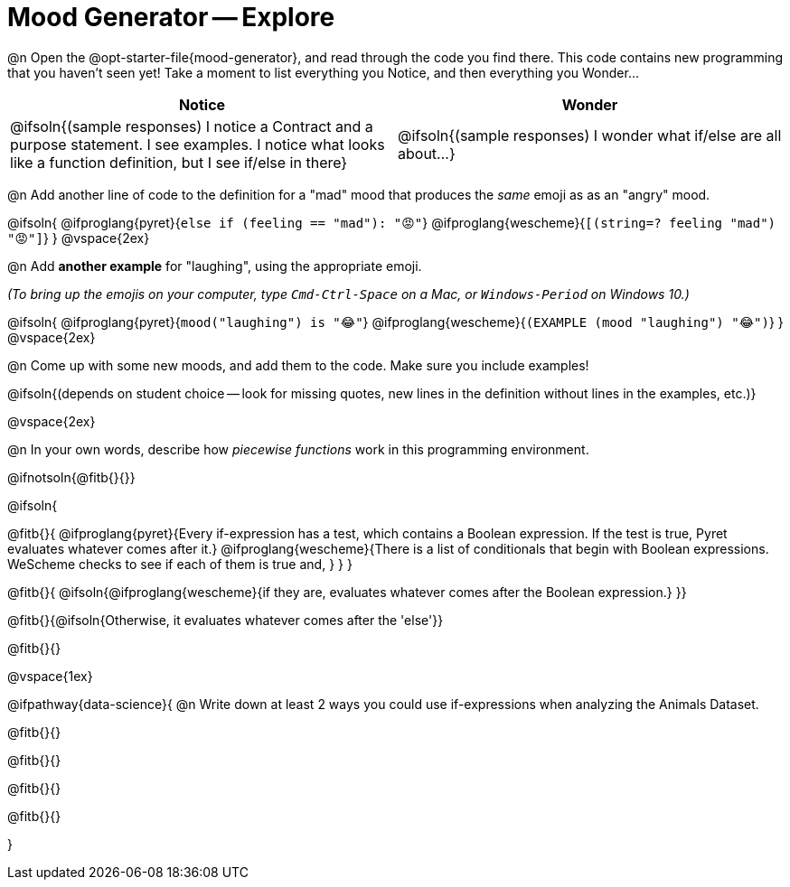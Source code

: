 = Mood Generator -- Explore

@n Open the @opt-starter-file{mood-generator}, and read through the code you find there. This code contains new programming that you haven't seen yet! Take a moment to list everything you Notice, and then everything you Wonder...

[.FillVerticalSpace, cols="^1,^1", options="header"]
|===
| *Notice* 		| *Wonder*
| @ifsoln{(sample responses) I notice a Contract and a purpose statement. I see examples. I notice what looks like a function definition, but I see if/else in there}
| @ifsoln{(sample responses) I wonder what if/else are all about...}

|===

@n Add another line of code to the definition for a "mad" mood that produces the _same_ emoji as as an "angry" mood.

@ifsoln{
@ifproglang{pyret}{`else if (feeling == "mad"): "😡"`}
@ifproglang{wescheme}{`[(string=? feeling "mad") "😡"]`}
}
@vspace{2ex}

@n Add *another example* for "laughing", using the appropriate emoji.

_(To bring up the emojis on your computer, type `Cmd-Ctrl-Space` on a Mac, or `Windows-Period` on Windows 10.)_

@ifsoln{
@ifproglang{pyret}{`mood("laughing") is "😂"`}
@ifproglang{wescheme}{`(EXAMPLE (mood "laughing") "😂")`}
}
@vspace{2ex}

@n Come up with some new moods, and add them to the code. Make sure you include examples!

@ifsoln{(depends on student choice -- look for missing quotes, new lines in the definition without lines in the examples, etc.)}

@vspace{2ex}

@n In your own words, describe how _piecewise functions_ work in this programming environment.

@ifnotsoln{@fitb{}{}}

@ifsoln{

@fitb{}{
@ifproglang{pyret}{Every if-expression has a test, which contains a Boolean expression. If the test is true, Pyret evaluates whatever comes after it.}
@ifproglang{wescheme}{There is a list of conditionals that begin with Boolean expressions. WeScheme checks to see if each of them is true and, }
}
}

@fitb{}{ @ifsoln{@ifproglang{wescheme}{if they are, evaluates whatever comes after the Boolean expression.} }}

@fitb{}{@ifsoln{Otherwise, it evaluates whatever comes after the 'else'}}

@fitb{}{}

@vspace{1ex}

@ifpathway{data-science}{
@n Write down at least 2 ways you could use if-expressions when analyzing the Animals Dataset.

@fitb{}{}

@fitb{}{}

@fitb{}{}

@fitb{}{}

}
